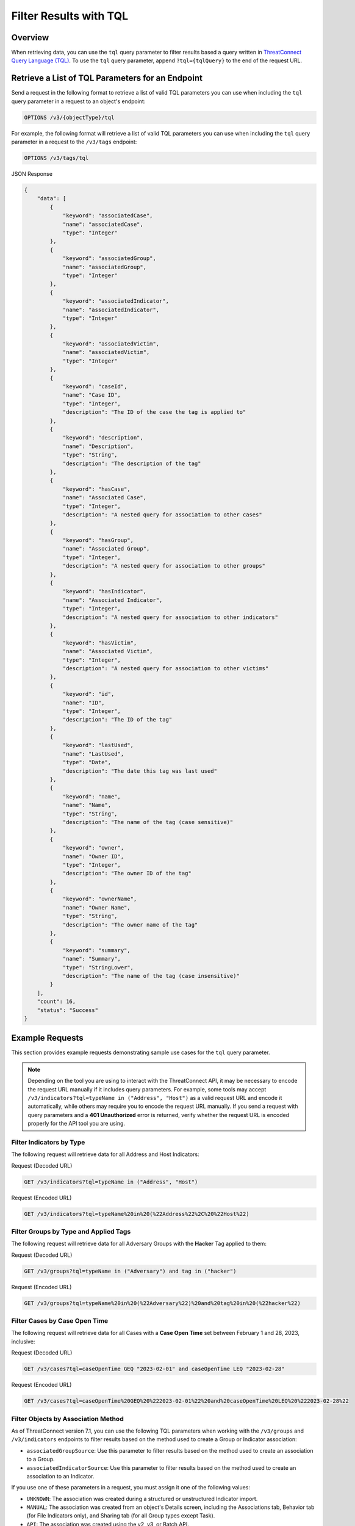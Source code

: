 Filter Results with TQL
-----------------------

Overview
^^^^^^^^

When retrieving data, you can use the ``tql`` query parameter to filter results based a query written in `ThreatConnect Query Language (TQL) <https://knowledge.threatconnect.com/docs/threatconnect-query-language-tql>`_. To use the ``tql`` query parameter, append ``?tql={tqlQuery}`` to the end of the request URL.

Retrieve a List of TQL Parameters for an Endpoint
^^^^^^^^^^^^^^^^^^^^^^^^^^^^^^^^^^^^^^^^^^^^^^^^^

Send a request in the following format to retrieve a list of valid TQL parameters you can use when including the ``tql`` query parameter in a request to an object's endpoint:

.. code::

    OPTIONS /v3/{objectType}/tql

For example, the following format will retrieve a list of valid TQL parameters you can use when including the ``tql`` query parameter in a request to the ``/v3/tags`` endpoint:

.. code::

    OPTIONS /v3/tags/tql

JSON Response

.. code:: json

    {
        "data": [
            {
                "keyword": "associatedCase",
                "name": "associatedCase",
                "type": "Integer"
            },
            {
                "keyword": "associatedGroup",
                "name": "associatedGroup",
                "type": "Integer"
            },
            {
                "keyword": "associatedIndicator",
                "name": "associatedIndicator",
                "type": "Integer"
            },
            {
                "keyword": "associatedVictim",
                "name": "associatedVictim",
                "type": "Integer"
            },
            {
                "keyword": "caseId",
                "name": "Case ID",
                "type": "Integer",
                "description": "The ID of the case the tag is applied to"
            },
            {
                "keyword": "description",
                "name": "Description",
                "type": "String",
                "description": "The description of the tag"
            },
            {
                "keyword": "hasCase",
                "name": "Associated Case",
                "type": "Integer",
                "description": "A nested query for association to other cases"
            },
            {
                "keyword": "hasGroup",
                "name": "Associated Group",
                "type": "Integer",
                "description": "A nested query for association to other groups"
            },
            {
                "keyword": "hasIndicator",
                "name": "Associated Indicator",
                "type": "Integer",
                "description": "A nested query for association to other indicators"
            },
            {
                "keyword": "hasVictim",
                "name": "Associated Victim",
                "type": "Integer",
                "description": "A nested query for association to other victims"
            },
            {
                "keyword": "id",
                "name": "ID",
                "type": "Integer",
                "description": "The ID of the tag"
            },
            {
                "keyword": "lastUsed",
                "name": "LastUsed",
                "type": "Date",
                "description": "The date this tag was last used"
            },
            {
                "keyword": "name",
                "name": "Name",
                "type": "String",
                "description": "The name of the tag (case sensitive)"
            },
            {
                "keyword": "owner",
                "name": "Owner ID",
                "type": "Integer",
                "description": "The owner ID of the tag"
            },
            {
                "keyword": "ownerName",
                "name": "Owner Name",
                "type": "String",
                "description": "The owner name of the tag"
            },
            {
                "keyword": "summary",
                "name": "Summary",
                "type": "StringLower",
                "description": "The name of the tag (case insensitive)"
            }
        ],
        "count": 16,
        "status": "Success"
    }

Example Requests
^^^^^^^^^^^^^^^^

This section provides example requests demonstrating sample use cases for the ``tql`` query parameter.

.. note::
    Depending on the tool you are using to interact with the ThreatConnect API, it may be necessary to encode the request URL manually if it includes query parameters. For example, some tools may accept ``/v3/indicators?tql=typeName in ("Address", "Host")`` as a valid request URL and encode it automatically, while others may require you to encode the request URL manually. If you send a request with query parameters and a **401 Unauthorized** error is returned, verify whether the request URL is encoded properly for the API tool you are using.

Filter Indicators by Type
=========================

The following request will retrieve data for all Address and Host Indicators:

Request (Decoded URL)

.. code::

    GET /v3/indicators?tql=typeName in ("Address", "Host")

Request (Encoded URL)

.. code::

    GET /v3/indicators?tql=typeName%20in%20(%22Address%22%2C%20%22Host%22)

Filter Groups by Type and Applied Tags
======================================

The following request will retrieve data for all Adversary Groups with the **Hacker** Tag applied to them:

Request (Decoded URL)

.. code::

    GET /v3/groups?tql=typeName in ("Adversary") and tag in ("hacker")

Request (Encoded URL)

.. code::

    GET /v3/groups?tql=typeName%20in%20(%22Adversary%22)%20and%20tag%20in%20(%22hacker%22)

Filter Cases by Case Open Time
==============================

The following request will retrieve data for all Cases with a **Case Open Time** set between February 1 and 28, 2023, inclusive:

Request (Decoded URL)

.. code::

    GET /v3/cases?tql=caseOpenTime GEQ "2023-02-01" and caseOpenTime LEQ "2023-02-28"

Request (Encoded URL)

.. code::

    GET /v3/cases?tql=caseOpenTime%20GEQ%20%222023-02-01%22%20and%20caseOpenTime%20LEQ%20%222023-02-28%22

Filter Objects by Association Method
====================================

As of ThreatConnect version 7.1, you can use the following TQL parameters when working with the ``/v3/groups`` and ``/v3/indicators`` endpoints to filter results based on the method used to create a Group or Indicator association:

- ``associatedGroupSource``: Use this parameter to filter results based on the method used to create an association to a Group.
- ``associatedIndicatorSource``: Use this parameter to filter results based on the method used to create an association to an Indicator.

If you use one of these parameters in a request, you must assign it one of the following values:

- ``UNKNOWN``: The association was created during a structured or unstructured Indicator import.
- ``MANUAL``: The association was created from an object's Details screen, including the Associations tab, Behavior tab (for File Indicators only), and Sharing tab (for all Group types except Task).
- ``API``: The association was created using the v2, v3, or Batch API.
- ``TQL``: The association was created via a TQL query.
- ``DNS``: The association was created via the DNS resolution tracking feature (for Address and Host Indicators only).
- ``EMAIL``: The association was created during the ingestion of an email.

For example, the following request will retrieve data for all Groups with at least one Indicator associated to them via the v2, v3, or Batch API:

Request (Decoded URL)

.. code::
    
    GET v3/groups?tql=associatedIndicatorSource="API"

Request (Encoded URL)

.. code::

    GET /v3/groups?tql=associatedIndicatorSource%3D%22API%22

Combine the "tql" and "fields" Query Parameters
===============================================

You can combine the ``tql`` and ``fields`` query parameters in a single API request, allowing you to filter results using ThreatConnect Query Language (TQL) and `include additional fields in the API response <https://docs.threatconnect.com/en/latest/rest_api/v3/additional_fields.html>`_.

For example, the following request will retrieve data for all Indicators with a Threat Rating greater than or equal to 4 and include data for Tags and Attributes added to each Indicator in the API response.

Request (Decoded URL)

.. code::

    GET /v3/indicators?tql=rating >= 4&fields=tags&fields=attributes

Request (Encoded URL)

.. code::

  GET /v3/indicators?tql=rating%20%3E%3D%204&fields=tags&fields=attributes